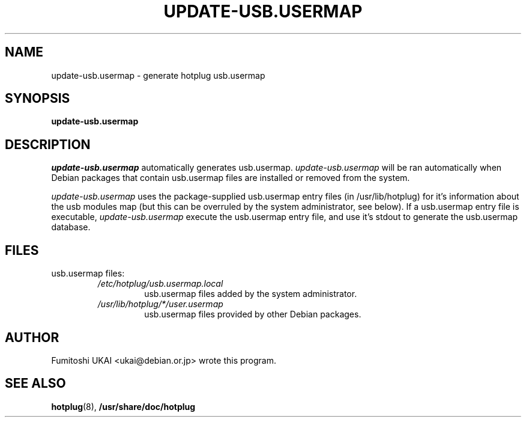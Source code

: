 .\" -*- nroff -*-
.TH UPDATE-USB.USERMAP 8 "Debian Utilities" "DEBIAN"
.SH NAME
update-usb.usermap \- generate hotplug usb.usermap
.SH SYNOPSIS
.B update-usb.usermap
.SH DESCRIPTION
.PP
.I update-usb.usermap
automatically generates usb.usermap. 
.I update-usb.usermap
will be ran automatically when Debian packages that contain usb.usermap
files are installed or removed from the system.
.PP
.I update-usb.usermap
uses the package-supplied usb.usermap entry files (in /usr/lib/hotplug) for
it's information about the usb modules map (but this can be overruled by the
system administrator, see below). If a usb.usermap entry file is executable,
.I update-usb.usermap
execute the usb.usermap entry file, and use it's stdout to generate the 
usb.usermap database.
.RE
.SH FILES
usb.usermap files:
.RS
.I /etc/hotplug/usb.usermap.local
.RS
usb.usermap files added by the system administrator. 
.RE
.I /usr/lib/hotplug/*/user.usermap
.RS
usb.usermap files provided by other Debian packages.
.RE
.SH AUTHOR 
Fumitoshi UKAI <ukai@debian.or.jp> wrote this program.
.SH "SEE ALSO"
.BR hotplug (8),
.BR /usr/share/doc/hotplug

